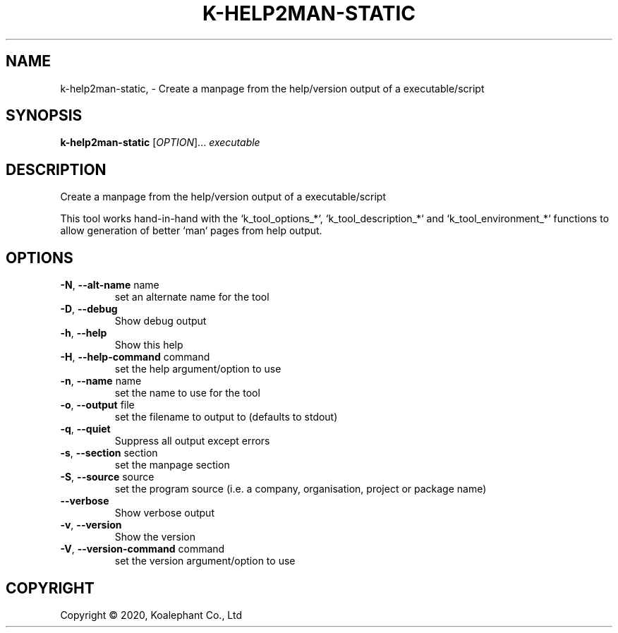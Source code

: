 .\" DO NOT MODIFY THIS FILE!  It was generated by help2man 1.47.4.
.TH K-HELP2MAN-STATIC "1" "May 2020" "koalephant-shell-script-library 2.8.1" "User Commands"
.SH NAME
k-help2man-static,  - Create a manpage from the help/version output of a executable/script
.SH SYNOPSIS
.B k-help2man-static
[\fI\,OPTION\/\fR]... \fI\,executable\/\fR
.SH DESCRIPTION
Create a manpage from the help/version output of a executable/script
.PP
This tool works hand\-in\-hand with the `k_tool_options_*`, `k_tool_description_*` and `k_tool_environment_*` functions to allow generation of better `man` pages from help output.
.SH OPTIONS
.TP
\fB\-N\fR, \fB\-\-alt\-name\fR name
set an alternate name for the tool
.TP
\fB\-D\fR, \fB\-\-debug\fR
Show debug output
.TP
\fB\-h\fR, \fB\-\-help\fR
Show this help
.TP
\fB\-H\fR, \fB\-\-help\-command\fR command
set the help argument/option to use
.TP
\fB\-n\fR, \fB\-\-name\fR name
set the name to use for the tool
.TP
\fB\-o\fR, \fB\-\-output\fR file
set the filename to output to (defaults to stdout)
.TP
\fB\-q\fR, \fB\-\-quiet\fR
Suppress all output except errors
.TP
\fB\-s\fR, \fB\-\-section\fR section
set the manpage section
.TP
\fB\-S\fR, \fB\-\-source\fR source
set the program source (i.e. a company, organisation, project or package name)
.TP
\fB\-\-verbose\fR
Show verbose output
.TP
\fB\-v\fR, \fB\-\-version\fR
Show the version
.TP
\fB\-V\fR, \fB\-\-version\-command\fR command
set the version argument/option to use
.SH COPYRIGHT
Copyright \(co 2020, Koalephant Co., Ltd
